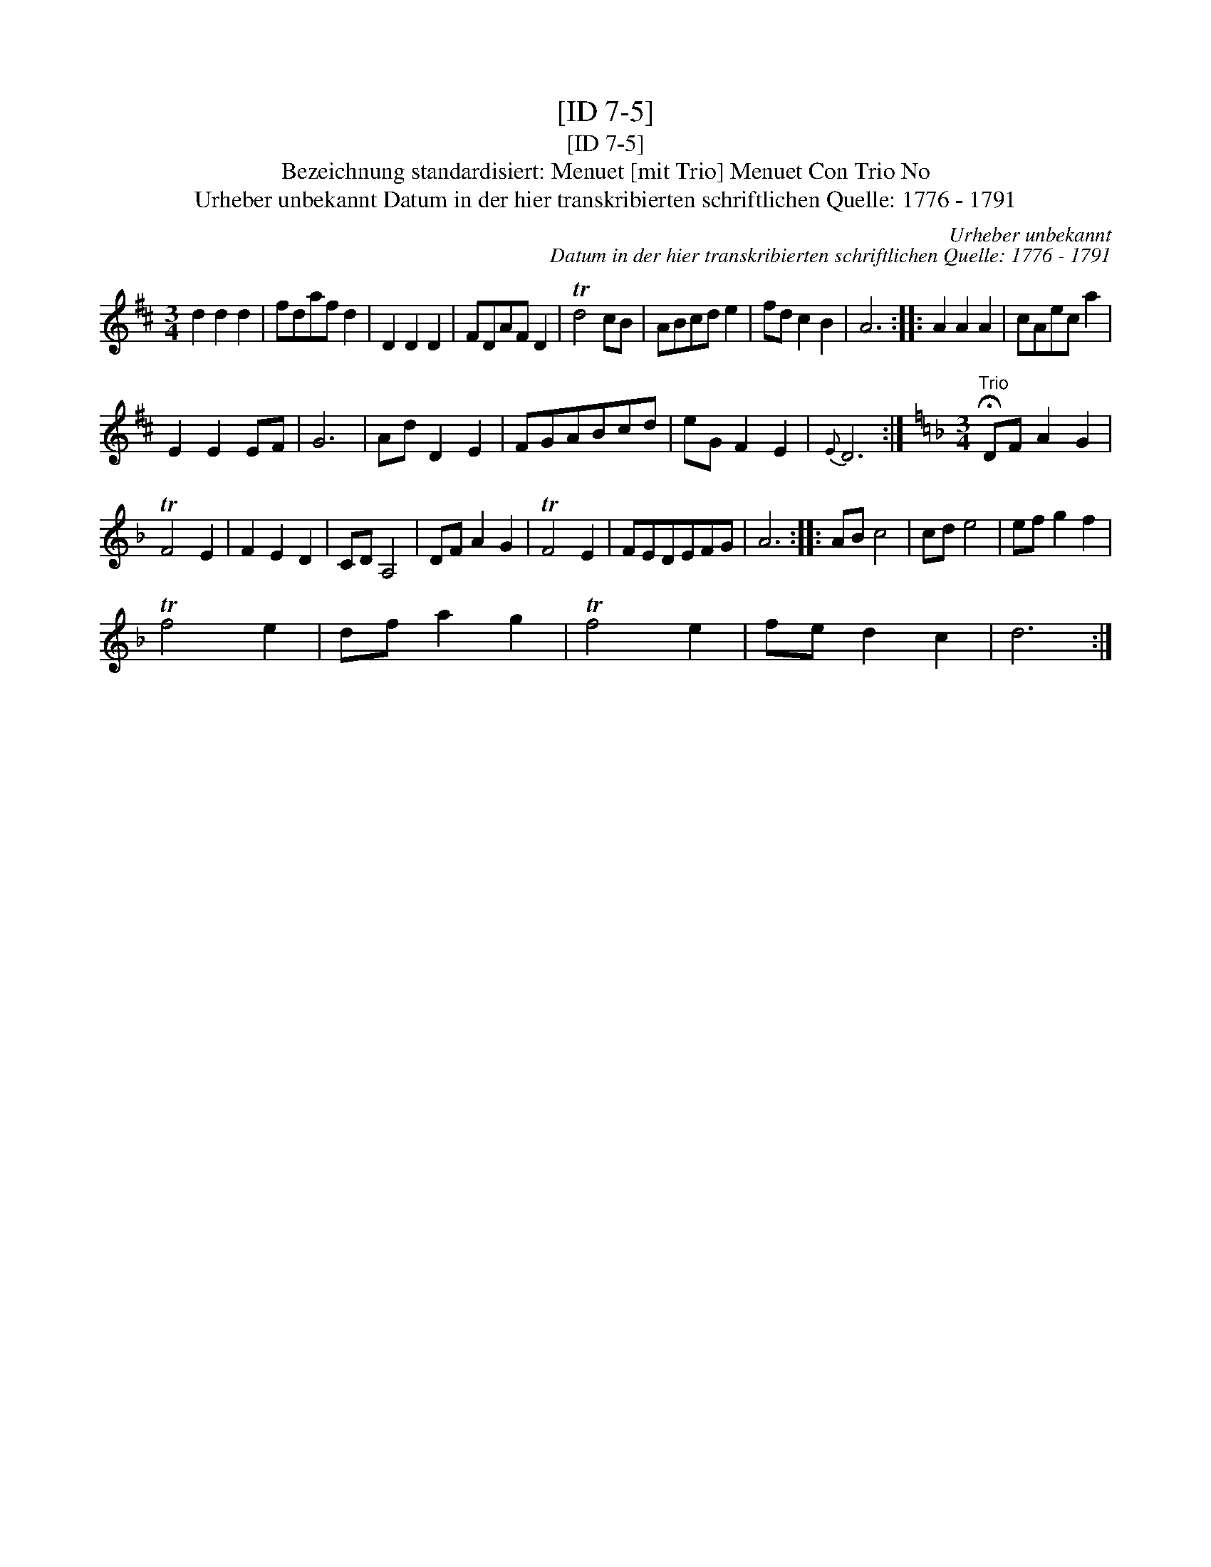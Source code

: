 X:1
T:[ID 7-5]
T:[ID 7-5]
T:Bezeichnung standardisiert: Menuet [mit Trio] Menuet Con Trio No
T:Urheber unbekannt Datum in der hier transkribierten schriftlichen Quelle: 1776 - 1791
C:Urheber unbekannt
C:Datum in der hier transkribierten schriftlichen Quelle: 1776 - 1791
L:1/8
M:3/4
K:D
V:1 treble 
V:1
 d2 d2 d2 | fdaf d2 | D2 D2 D2 | FDAF D2 | Td4 cB | ABcd e2 | fd c2 B2 | A6 :: A2 A2 A2 | cAec a2 | %10
 E2 E2 EF | G6 | Ad D2 E2 | FGABcd | eG F2 E2 |{E} D6 :|[K:Dmin][M:3/4]"^Trio" !fermata!DF A2 G2 | %17
 TF4 E2 | F2 E2 D2 | CD A,4 | DF A2 G2 | TF4 E2 | FEDEFG | A6 :: AB c4 | cd e4 | ef g2 f2 | %27
 Tf4 e2 | df a2 g2 | Tf4 e2 | fe d2 c2 | d6 :| %32

